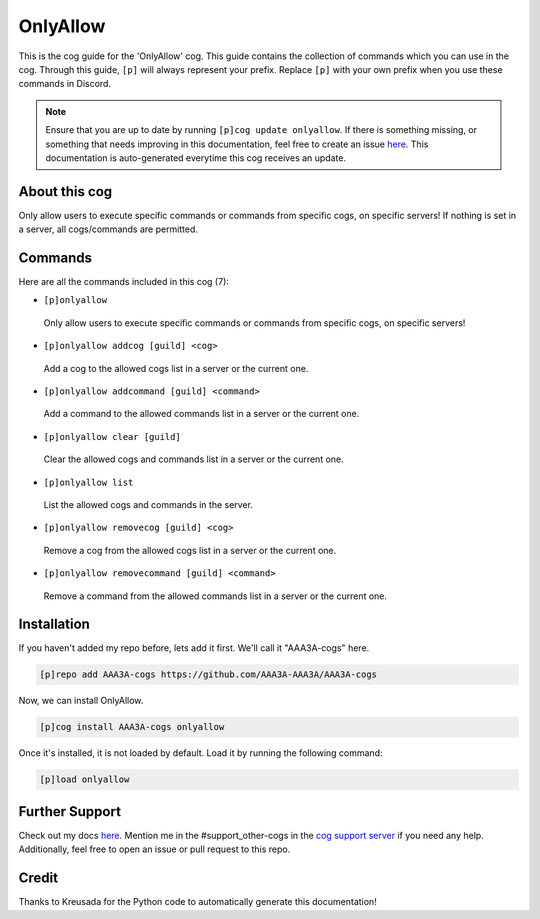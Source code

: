 .. _onlyallow:
=========
OnlyAllow
=========

This is the cog guide for the 'OnlyAllow' cog. This guide contains the collection of commands which you can use in the cog.
Through this guide, ``[p]`` will always represent your prefix. Replace ``[p]`` with your own prefix when you use these commands in Discord.

.. note::

    Ensure that you are up to date by running ``[p]cog update onlyallow``.
    If there is something missing, or something that needs improving in this documentation, feel free to create an issue `here <https://github.com/AAA3A-AAA3A/AAA3A-cogs/issues>`_.
    This documentation is auto-generated everytime this cog receives an update.

--------------
About this cog
--------------

Only allow users to execute specific commands or commands from specific cogs, on specific servers! If nothing is set in a server, all cogs/commands are permitted.

--------
Commands
--------

Here are all the commands included in this cog (7):

* ``[p]onlyallow``
 Only allow users to execute specific commands or commands from specific cogs, on specific servers!

* ``[p]onlyallow addcog [guild] <cog>``
 Add a cog to the allowed cogs list in a server or the current one.

* ``[p]onlyallow addcommand [guild] <command>``
 Add a command to the allowed commands list in a server or the current one.

* ``[p]onlyallow clear [guild]``
 Clear the allowed cogs and commands list in a server or the current one.

* ``[p]onlyallow list``
 List the allowed cogs and commands in the server.

* ``[p]onlyallow removecog [guild] <cog>``
 Remove a cog from the allowed cogs list in a server or the current one.

* ``[p]onlyallow removecommand [guild] <command>``
 Remove a command from the allowed commands list in a server or the current one.

------------
Installation
------------

If you haven't added my repo before, lets add it first. We'll call it
"AAA3A-cogs" here.

.. code-block:: ini

    [p]repo add AAA3A-cogs https://github.com/AAA3A-AAA3A/AAA3A-cogs

Now, we can install OnlyAllow.

.. code-block:: ini

    [p]cog install AAA3A-cogs onlyallow

Once it's installed, it is not loaded by default. Load it by running the following command:

.. code-block:: ini

    [p]load onlyallow

---------------
Further Support
---------------

Check out my docs `here <https://aaa3a-cogs.readthedocs.io/en/latest/>`_.
Mention me in the #support_other-cogs in the `cog support server <https://discord.gg/GET4DVk>`_ if you need any help.
Additionally, feel free to open an issue or pull request to this repo.

------
Credit
------

Thanks to Kreusada for the Python code to automatically generate this documentation!
